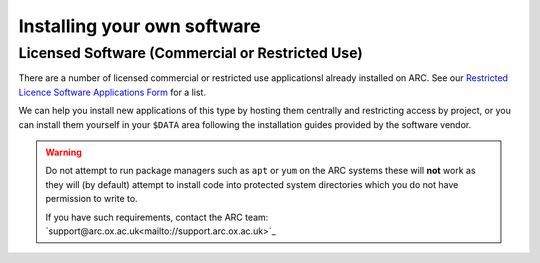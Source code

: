 Installing your own software
============================

Licensed Software (Commercial or Restricted Use)
------------------------------------------------

There are a number of licensed commercial or restricted use applicationsl already installed on ARC. See our `Restricted Licence Software Applications Form <https://www.arc.ox.ac.uk/restricted-licence-software-applications>`_
for a list.


We can help you install new applications of this type by hosting them centrally and restricting access by project, or you can install them yourself in your
``$DATA`` area following the installation guides provided by the software vendor.

.. warning::

  Do not attempt to run package managers such as ``apt`` or ``yum`` on the ARC systems these will **not** work as they will (by default) attempt to install code into
  protected system directories which you do not have permission to write to. 
  
  If you have such requirements, contact the ARC team: `support@arc.ox.ac.uk<mailto://support.arc.ox.ac.uk>`_
    
  
  

